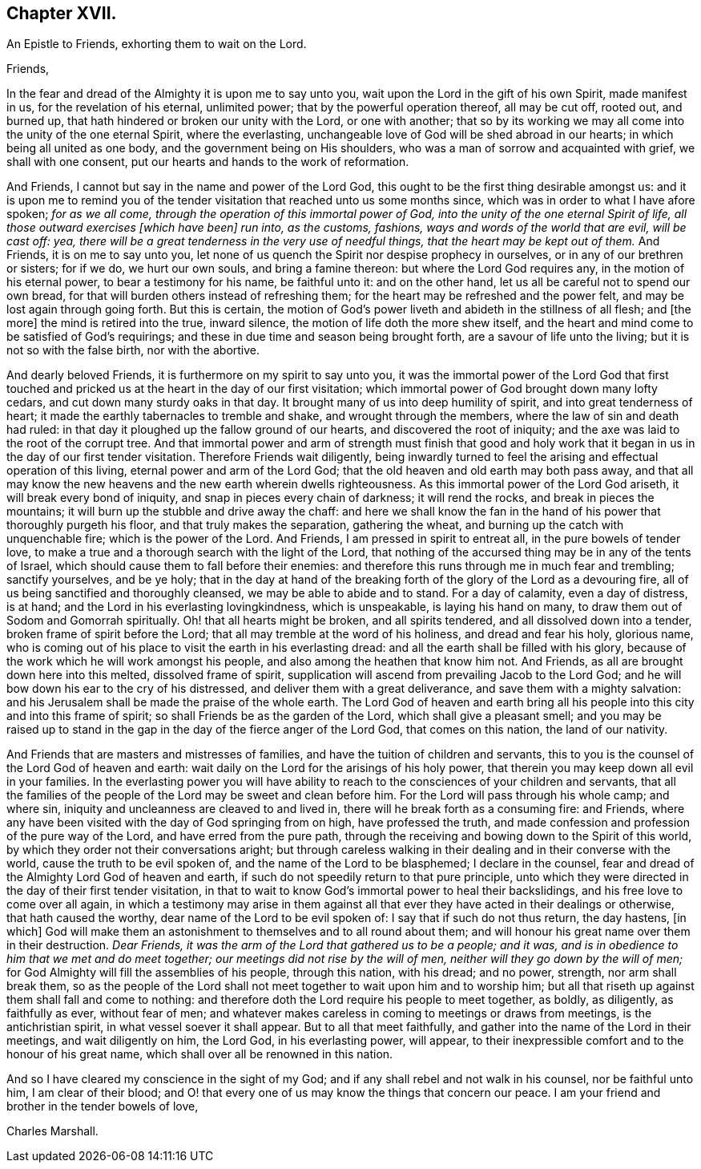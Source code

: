 == Chapter XVII.

[.letter-heading]
An Epistle to Friends, exhorting them to wait on the Lord.

[.salutation]
Friends,

In the fear and dread of the Almighty it is upon me to say unto you,
wait upon the Lord in the gift of his own Spirit, made manifest in us,
for the revelation of his eternal, unlimited power;
that by the powerful operation thereof, all may be cut off, rooted out, and burned up,
that hath hindered or broken our unity with the Lord, or one with another;
that so by its working we may all come into the unity of the one eternal Spirit,
where the everlasting, unchangeable love of God will be shed abroad in our hearts;
in which being all united as one body, and the government being on His shoulders,
who was a man of sorrow and acquainted with grief, we shall with one consent,
put our hearts and hands to the work of reformation.

And Friends, I cannot but say in the name and power of the Lord God,
this ought to be the first thing desirable amongst us:
and it is upon me to remind you of the tender visitation
that reached unto us some months since,
which was in order to what I have afore spoken; _for as we all come,
through the operation of this immortal power of God,
into the unity of the one eternal Spirit of life,
all those outward exercises +++[+++which have been]
run into, as the customs, fashions, ways and words of the world that are evil,
will be cast off: yea,
there will be a great tenderness in the very use of needful things,
that the heart may be kept out of them._
And Friends, it is on me to say unto you,
let none of us quench the Spirit nor despise prophecy in ourselves,
or in any of our brethren or sisters; for if we do, we hurt our own souls,
and bring a famine thereon: but where the Lord God requires any,
in the motion of his eternal power, to bear a testimony for his name,
be faithful unto it: and on the other hand,
let us all be careful not to spend our own bread,
for that will burden others instead of refreshing them;
for the heart may be refreshed and the power felt,
and may be lost again through going forth.
But this is certain,
the motion of God`'s power liveth and abideth in the stillness of all flesh; and +++[+++the more]
the mind is retired into the true, inward silence,
the motion of life doth the more shew itself,
and the heart and mind come to be satisfied of God`'s requirings;
and these in due time and season being brought forth,
are a savour of life unto the living; but it is not so with the false birth,
nor with the abortive.

And dearly beloved Friends, it is furthermore on my spirit to say unto you,
it was the immortal power of the Lord God that first touched
and pricked us at the heart in the day of our first visitation;
which immortal power of God brought down many lofty cedars,
and cut down many sturdy oaks in that day.
It brought many of us into deep humility of spirit, and into great tenderness of heart;
it made the earthly tabernacles to tremble and shake, and wrought through the members,
where the law of sin and death had ruled:
in that day it ploughed up the fallow ground of our hearts,
and discovered the root of iniquity;
and the axe was laid to the root of the corrupt tree.
And that immortal power and arm of strength must finish that good and
holy work that it began in us in the day of our first tender visitation.
Therefore Friends wait diligently,
being inwardly turned to feel the arising and effectual operation of this living,
eternal power and arm of the Lord God;
that the old heaven and old earth may both pass away,
and that all may know the new heavens and the new earth wherein dwells righteousness.
As this immortal power of the Lord God ariseth, it will break every bond of iniquity,
and snap in pieces every chain of darkness; it will rend the rocks,
and break in pieces the mountains; it will burn up the stubble and drive away the chaff:
and here we shall know the fan in the hand of his
power that thoroughly purgeth his floor,
and that truly makes the separation, gathering the wheat,
and burning up the catch with unquenchable fire; which is the power of the Lord.
And Friends, I am pressed in spirit to entreat all, in the pure bowels of tender love,
to make a true and a thorough search with the light of the Lord,
that nothing of the accursed thing may be in any of the tents of Israel,
which should cause them to fall before their enemies:
and therefore this runs through me in much fear and trembling; sanctify yourselves,
and be ye holy;
that in the day at hand of the breaking forth of
the glory of the Lord as a devouring fire,
all of us being sanctified and thoroughly cleansed, we may be able to abide and to stand.
For a day of calamity, even a day of distress, is at hand;
and the Lord in his everlasting lovingkindness, which is unspeakable,
is laying his hand on many, to draw them out of Sodom and Gomorrah spiritually.
Oh! that all hearts might be broken, and all spirits tendered,
and all dissolved down into a tender, broken frame of spirit before the Lord;
that all may tremble at the word of his holiness, and dread and fear his holy,
glorious name,
who is coming out of his place to visit the earth in his everlasting dread:
and all the earth shall be filled with his glory,
because of the work which he will work amongst his people,
and also among the heathen that know him not.
And Friends, as all are brought down here into this melted, dissolved frame of spirit,
supplication will ascend from prevailing Jacob to the Lord God;
and he will bow down his ear to the cry of his distressed,
and deliver them with a great deliverance, and save them with a mighty salvation:
and his Jerusalem shall be made the praise of the whole earth.
The Lord God of heaven and earth bring all his people
into this city and into this frame of spirit;
so shall Friends be as the garden of the Lord, which shall give a pleasant smell;
and you may be raised up to stand in the gap in the
day of the fierce anger of the Lord God,
that comes on this nation, the land of our nativity.

And Friends that are masters and mistresses of families,
and have the tuition of children and servants,
this to you is the counsel of the Lord God of heaven and earth:
wait daily on the Lord for the arisings of his holy power,
that therein you may keep down all evil in your families.
In the everlasting power you will have ability to reach
to the consciences of your children and servants,
that all the families of the people of the Lord may be sweet and clean before him.
For the Lord will pass through his whole camp; and where sin,
iniquity and uncleanness are cleaved to and lived in,
there will he break forth as a consuming fire: and Friends,
where any have been visited with the day of God springing from on high,
have professed the truth, and made confession and profession of the pure way of the Lord,
and have erred from the pure path,
through the receiving and bowing down to the Spirit of this world,
by which they order not their conversations aright;
but through careless walking in their dealing and in their converse with the world,
cause the truth to be evil spoken of, and the name of the Lord to be blasphemed;
I declare in the counsel, fear and dread of the Almighty Lord God of heaven and earth,
if such do not speedily return to that pure principle,
unto which they were directed in the day of their first tender visitation,
in that to wait to know God`'s immortal power to heal their backslidings,
and his free love to come over all again,
in which a testimony may arise in them against all that
ever they have acted in their dealings or otherwise,
that hath caused the worthy, dear name of the Lord to be evil spoken of:
I say that if such do not thus return, the day hastens, +++[+++in which]
God will make them an astonishment to themselves and to all round about them;
and will honour his great name over them in their destruction.
_Dear Friends, it was the arm of the Lord that gathered us to be a people; and it was,
and is in obedience to him that we met and do meet together;
our meetings did not rise by the will of men,
neither will they go down by the will of men;_
for God Almighty will fill the assemblies of his people, through this nation,
with his dread; and no power, strength, nor arm shall break them,
so as the people of the Lord shall not meet together to wait upon him and to worship him;
but all that riseth up against them shall fall and come to nothing:
and therefore doth the Lord require his people to meet together, as boldly,
as diligently, as faithfully as ever, without fear of men;
and whatever makes careless in coming to meetings or draws from meetings,
is the antichristian spirit, in what vessel soever it shall appear.
But to all that meet faithfully, and gather into the name of the Lord in their meetings,
and wait diligently on him, the Lord God, in his everlasting power, will appear,
to their inexpressible comfort and to the honour of his great name,
which shall over all be renowned in this nation.

And so I have cleared my conscience in the sight of my God;
and if any shall rebel and not walk in his counsel, nor be faithful unto him,
I am clear of their blood;
and O! that every one of us may know the things that concern our peace.
I am your friend and brother in the tender bowels of love,

[.signed-section-signature]
Charles Marshall.
